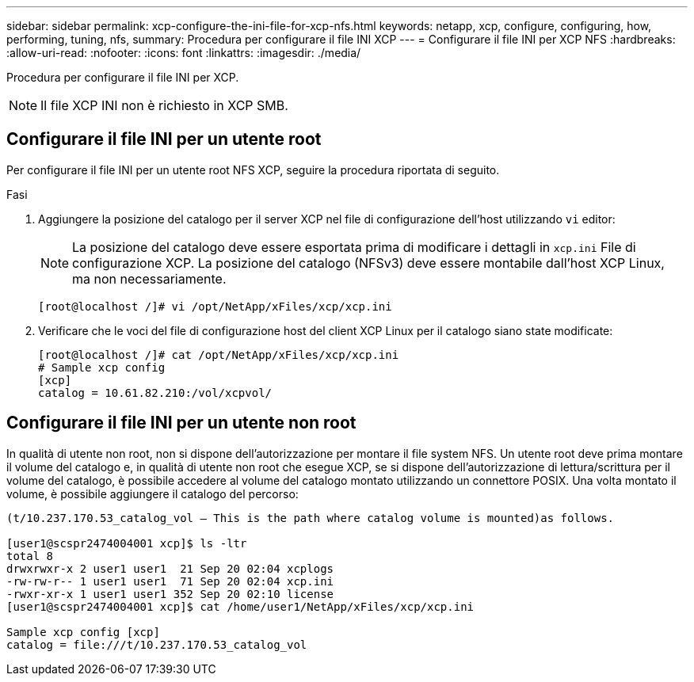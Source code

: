 ---
sidebar: sidebar 
permalink: xcp-configure-the-ini-file-for-xcp-nfs.html 
keywords: netapp, xcp, configure, configuring, how, performing, tuning, nfs, 
summary: Procedura per configurare il file INI XCP 
---
= Configurare il file INI per XCP NFS
:hardbreaks:
:allow-uri-read: 
:nofooter: 
:icons: font
:linkattrs: 
:imagesdir: ./media/


[role="lead"]
Procedura per configurare il file INI per XCP.


NOTE: Il file XCP INI non è richiesto in XCP SMB.



== Configurare il file INI per un utente root

Per configurare il file INI per un utente root NFS XCP, seguire la procedura riportata di seguito.

.Fasi
. Aggiungere la posizione del catalogo per il server XCP nel file di configurazione dell'host utilizzando `vi` editor:
+

NOTE: La posizione del catalogo deve essere esportata prima di modificare i dettagli in `xcp.ini` File di configurazione XCP. La posizione del catalogo (NFSv3) deve essere montabile dall'host XCP Linux, ma non necessariamente.

+
[listing]
----
[root@localhost /]# vi /opt/NetApp/xFiles/xcp/xcp.ini
----
. Verificare che le voci del file di configurazione host del client XCP Linux per il catalogo siano state modificate:
+
[listing]
----
[root@localhost /]# cat /opt/NetApp/xFiles/xcp/xcp.ini
# Sample xcp config
[xcp]
catalog = 10.61.82.210:/vol/xcpvol/
----




== Configurare il file INI per un utente non root

In qualità di utente non root, non si dispone dell'autorizzazione per montare il file system NFS. Un utente root deve prima montare il volume del catalogo e, in qualità di utente non root che esegue XCP, se si dispone dell'autorizzazione di lettura/scrittura per il volume del catalogo, è possibile accedere al volume del catalogo montato utilizzando un connettore POSIX. Una volta montato il volume, è possibile aggiungere il catalogo del percorso:

[listing]
----
(t/10.237.170.53_catalog_vol – This is the path where catalog volume is mounted)as follows.

[user1@scspr2474004001 xcp]$ ls -ltr
total 8
drwxrwxr-x 2 user1 user1  21 Sep 20 02:04 xcplogs
-rw-rw-r-- 1 user1 user1  71 Sep 20 02:04 xcp.ini
-rwxr-xr-x 1 user1 user1 352 Sep 20 02:10 license
[user1@scspr2474004001 xcp]$ cat /home/user1/NetApp/xFiles/xcp/xcp.ini

Sample xcp config [xcp]
catalog = file:///t/10.237.170.53_catalog_vol
----